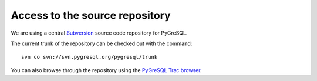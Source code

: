 Access to the source repository
-------------------------------

We are using a central `Subversion <https://subversion.apache.org/>`_
source code repository for PyGreSQL.

The current trunk of the repository can be checked out with the command::

    svn co svn://svn.pygresql.org/pygresql/trunk

You can also browse through the repository using the
`PyGreSQL Trac browser <http://trac.pygresql.org:8000/pgtracker/browser/trunk>`_.
